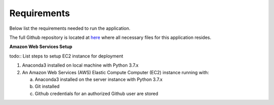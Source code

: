 Requirements
============
Below list the requirements needed to run the application.

The full Github repository is located at `here <https://github.com/MSDS698/whatrthose>`_ where all necessary files for this application resides.

**Amazon Web Services Setup**

todo:: List steps to setup EC2 instance for deployment

1. Anaconda3 installed on local machine with Python 3.7.x
#. An Amazon Web Services (AWS) Elastic Compute Computer (EC2) instance running with:

   a. Anaconda3 installed on the server instance with Python 3.7.x
   #. Git installed
   #. Github credentials for an authorized Github user are stored


